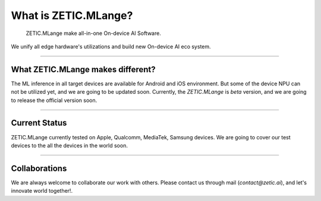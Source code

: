 .. ZETIC MLange Overview

What is ZETIC.MLange?
=========================

 ZETIC.MLange make all-in-one On-device AI Software.

We unify all edge hardware's utilizations and build new On-device AI eco system.

----------------------------------

What ZETIC.MLange makes different?
----------------------------------

The ML inference in all target devices are available for Android and iOS environment.
But some of the device NPU can not be utilized yet, and we are going to be updated soon.
Currently, the `ZETIC.MLange` is `beta` version, and we are going to release the official version soon.

.. image:: mlange_pipeline.png
  :width: 800
  :alt: Alternative text



--------------

Current Status
--------------

ZETIC.MLange currently tested on Apple, Qualcomm, MediaTek, Samsung devices.
We are going to cover our test devices to the all the devices in the world soon.


--------------

Collaborations
--------------

We are always welcome to collaborate our work with others.
Please contact us through mail (`contact@zetic.ai`), and let's innovate world together!.
